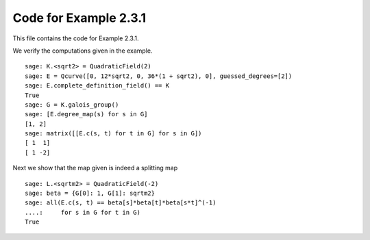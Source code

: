 ========================
 Code for Example 2.3.1
========================

This file contains the code for Example 2.3.1.

.. linkall

We verify the computations given in the example.

::

   sage: K.<sqrt2> = QuadraticField(2)
   sage: E = Qcurve([0, 12*sqrt2, 0, 36*(1 + sqrt2), 0], guessed_degrees=[2])
   sage: E.complete_definition_field() == K
   True
   sage: G = K.galois_group()
   sage: [E.degree_map(s) for s in G]
   [1, 2]
   sage: matrix([[E.c(s, t) for t in G] for s in G])
   [ 1  1]
   [ 1 -2]

Next we show that the map given is indeed a splitting map

::

   sage: L.<sqrtm2> = QuadraticField(-2)
   sage: beta = {G[0]: 1, G[1]: sqrtm2}
   sage: all(E.c(s, t) == beta[s]*beta[t]*beta[s*t]^(-1)
   ....:     for s in G for t in G)
   True
